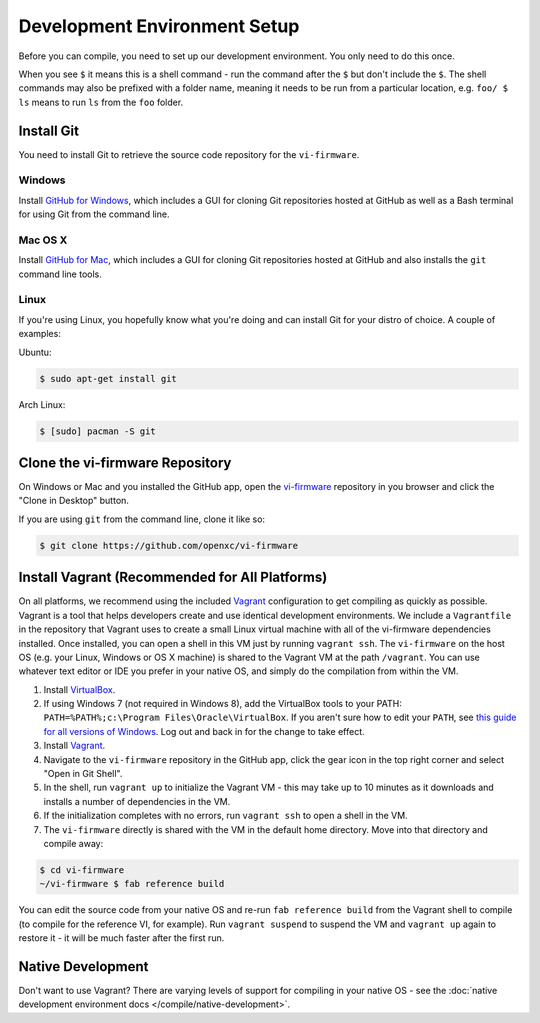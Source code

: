 =============================
Development Environment Setup
=============================

Before you can compile, you need to set up our development environment. You only
need to do this once.

When you see ``$`` it means this is a shell command - run the command after the
``$`` but don't include the ``$``. The shell commands may also be prefixed with
a folder name, meaning it needs to be run from a particular location, e.g.
``foo/ $ ls`` means to run ``ls`` from the ``foo`` folder.

.. _git:

Install Git
============

You need to install Git to retrieve the source code repository for the
``vi-firmware``.

Windows
^^^^^^^

Install `GitHub for Windows <https://windows.github.com/>`_, which includes a
GUI for cloning Git repositories hosted at GitHub as well as a Bash terminal
for using Git from the command line.

Mac OS X
^^^^^^^^

Install `GitHub for Mac <https://mac.github.com/>`_, which includes a
GUI for cloning Git repositories hosted at GitHub and also installs the
``git`` command line tools.

Linux
^^^^^

If you're using Linux, you hopefully know what you're doing and can install
Git for your distro of choice. A couple of examples:

Ubuntu:

.. code-block:: sh

   $ sudo apt-get install git

Arch Linux:

.. code-block:: sh

   $ [sudo] pacman -S git

Clone the vi-firmware Repository
================================

On Windows or Mac and you installed the GitHub app, open the `vi-firmware
<https://github.com/openxc/vi-firmware>`_ repository in you browser and click
the "Clone in Desktop" button.

If you are using ``git`` from the command line, clone it like so:

.. code-block:: sh

   $ git clone https://github.com/openxc/vi-firmware

Install Vagrant (Recommended for All Platforms)
===============================================

On all platforms, we recommend using the included `Vagrant
<http://www.vagrantup.com>`_ configuration to get compiling as quickly as
possible. Vagrant is a tool that helps developers create and use identical
development environments. We include a ``Vagrantfile`` in the repository that
Vagrant uses to create a small Linux virtual machine with all of the vi-firmware
dependencies installed. Once installed, you can open a shell in this VM just by
running ``vagrant ssh``. The ``vi-firmware`` on the host OS (e.g. your Linux,
Windows or OS X machine) is shared to the Vagrant VM at the path ``/vagrant``.
You can use whatever text editor or IDE you prefer in your native OS, and simply
do the compilation from within the VM.

#. Install `VirtualBox <https://www.virtualbox.org/>`_.
#. If using Windows 7 (not required in Windows 8), add the VirtualBox tools to
   your PATH: ``PATH=%PATH%;c:\Program Files\Oracle\VirtualBox``. If you aren't
   sure how to edit your ``PATH``, see `this guide for all versions of Windows
   <https://www.java.com/en/download/help/path.xml>`_. Log out and back in for
   the change to take effect.
#. Install `Vagrant <http://docs.vagrantup.com/v2/installation/index.html>`_.
#. Navigate to the ``vi-firmware`` repository in the GitHub app, click the gear
   icon in the top right corner and select "Open in Git Shell".
#. In the shell, run ``vagrant up`` to initialize the Vagrant VM - this may take
   up to 10 minutes as it downloads and installs a number of dependencies in the
   VM.
#. If the initialization completes with no errors, run ``vagrant ssh`` to open a
   shell in the VM.
#. The ``vi-firmware`` directly is shared with the VM in the default home
   directory. Move into that directory and compile away:

.. code-block:: sh

   $ cd vi-firmware
   ~/vi-firmware $ fab reference build

You can edit the source code from your native OS and re-run ``fab reference
build`` from the Vagrant shell to compile (to compile for the reference VI, for
example). Run ``vagrant suspend`` to suspend the VM and ``vagrant up`` again to
restore it - it will be much faster after the first run.

Native Development
==================

Don't want to use Vagrant? There are varying levels of support for compiling in
your native OS - see the :doc:`native development environment docs
</compile/native-development>`.
